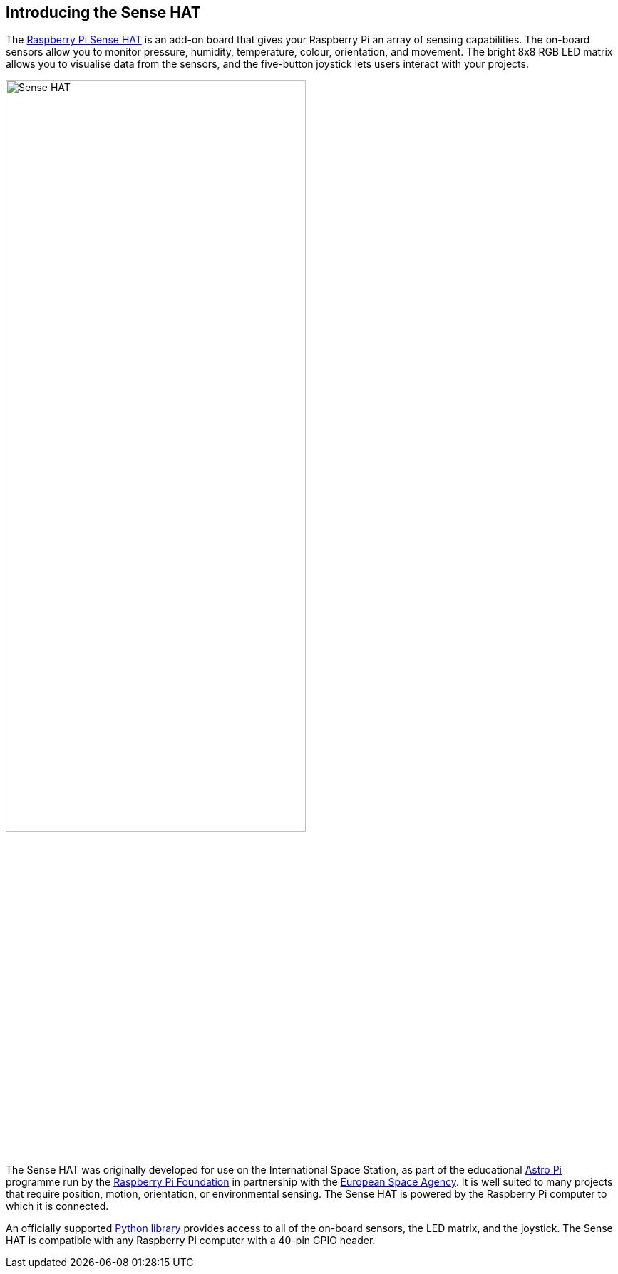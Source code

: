 == Introducing the Sense HAT

The https://www.raspberrypi.com/products/sense-hat/[Raspberry Pi Sense HAT] is an add-on board that gives your Raspberry Pi an array of sensing capabilities. The on-board sensors allow you to monitor pressure, humidity, temperature, colour, orientation, and movement. The bright 8x8 RGB LED matrix allows you to visualise data from the sensors, and the five-button joystick lets users interact with your projects.

image::images/Sense-HAT.jpg[width="70%"]

The Sense HAT was originally developed for use on the International Space Station, as part of the educational https://astro-pi.org/[Astro Pi] programme run by the https://raspberrypi.org[Raspberry Pi Foundation] in partnership with the https://www.esa.int/[European Space Agency]. It is well suited to many projects that require position, motion, orientation, or environmental sensing. The Sense HAT is powered by the Raspberry Pi computer to which it is connected.

An officially supported xref:sense-hat.adoc#using-the-sense-hat-with-python[Python library] provides access to all of the on-board sensors, the LED matrix, and the joystick. The Sense HAT is compatible with any Raspberry Pi computer with a 40-pin GPIO header.
